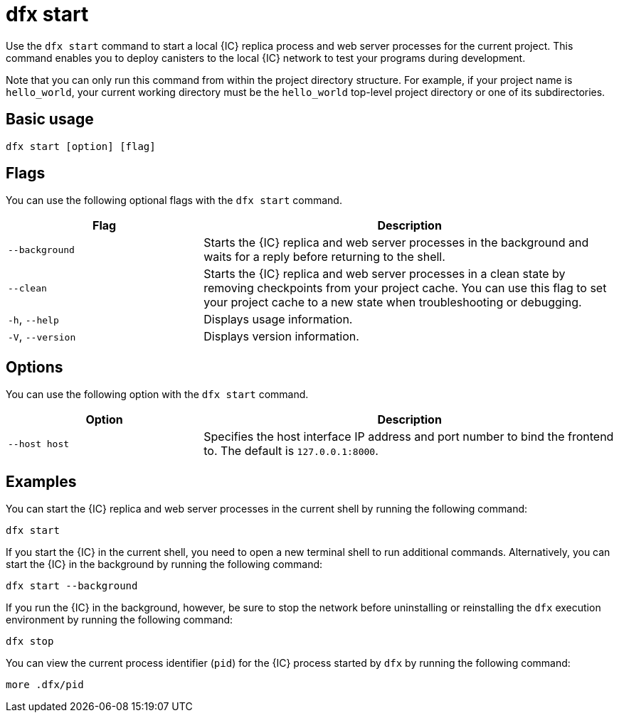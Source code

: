 = dfx start

Use the `+dfx start+` command to start a local {IC} replica process and web server processes for the current project.
This command enables you to deploy canisters to the local {IC} network to test your programs during development.

Note that you can only run this command from within the project directory structure.
For example, if your project name is `+hello_world+`, your current working directory must be the `+hello_world+` top-level project directory or one of its subdirectories.

== Basic usage

[source,bash]
----
dfx start [option] [flag]
----

== Flags

You can use the following optional flags with the `+dfx start+` command.

[width="100%",cols="<32%,<68%",options="header"]
|===
|Flag |Description
|`+--background+` |Starts the {IC} replica and web server processes in the background and waits for a reply before returning to the shell.

|`+--clean+` |Starts the {IC} replica and web server processes in a clean state by removing checkpoints from your project cache.
You can use this flag to set your project cache to a new state when troubleshooting or debugging.

|`+-h+`, `+--help+` |Displays usage information.

|`+-V+`, `+--version+` |Displays version information.
|===

== Options

You can use the following option with the `+dfx start+` command.

[width="100%",cols="<32%,<68%",options="header",]
|===
|Option |Description
|`+--host host+` |Specifies the host interface IP address and port number to bind the frontend to. The default is `127.0.0.1:8000`.
|===

== Examples

You can start the {IC} replica and web server processes in the current shell by running the following command:

[source,bash]
----
dfx start
----

If you start the {IC} in the current shell, you need to open a new terminal shell to run additional commands.
Alternatively, you can start the {IC} in the background by running the following command:

[source,bash]
----
dfx start --background
----

If you run the {IC} in the background, however, be sure to stop the network before uninstalling or reinstalling the `+dfx+` execution environment by running the following command:

[source,bash]
----
dfx stop
----

You can view the current process identifier (`+pid+`) for the {IC} process started by `+dfx+`  by running the following command:

[source,bash]
----
more .dfx/pid
----
